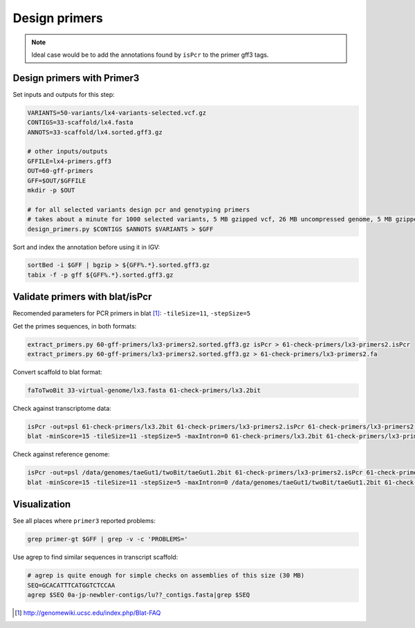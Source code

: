 Design primers
==============
.. note::
    
    Ideal case would be to add the annotations found by ``isPcr`` to the primer gff3 tags.

Design primers with Primer3
---------------------------
Set inputs and outputs for this step:

.. code-block:: bash

    VARIANTS=50-variants/lx4-variants-selected.vcf.gz
    CONTIGS=33-scaffold/lx4.fasta
    ANNOTS=33-scaffold/lx4.sorted.gff3.gz 

    # other inputs/outputs
    GFFILE=lx4-primers.gff3
    OUT=60-gff-primers
    GFF=$OUT/$GFFILE
    mkdir -p $OUT

    # for all selected variants design pcr and genotyping primers
    # takes about a minute for 1000 selected variants, 5 MB gzipped vcf, 26 MB uncompressed genome, 5 MB gzipped gff
    design_primers.py $CONTIGS $ANNOTS $VARIANTS > $GFF

Sort and index the annotation before using it in IGV:

.. code-block:: bash

    sortBed -i $GFF | bgzip > ${GFF%.*}.sorted.gff3.gz
    tabix -f -p gff ${GFF%.*}.sorted.gff3.gz

Validate primers with blat/isPcr
--------------------------------

Recomended parameters for PCR primers in blat [#]_: ``-tileSize=11``, ``-stepSize=5``

Get the primes sequences, in both formats:

.. code-block:: bash

    extract_primers.py 60-gff-primers/lx3-primers2.sorted.gff3.gz isPcr > 61-check-primers/lx3-primers2.isPcr
    extract_primers.py 60-gff-primers/lx3-primers2.sorted.gff3.gz > 61-check-primers/lx3-primers2.fa

Convert scaffold to blat format:

.. code-block:: bash
    
    faToTwoBit 33-virtual-genome/lx3.fasta 61-check-primers/lx3.2bit

Check against transcriptome data:

.. code-block:: bash

    isPcr -out=psl 61-check-primers/lx3.2bit 61-check-primers/lx3-primers2.isPcr 61-check-primers/lx3-primers2.isPcr.lx3.psl
    blat -minScore=15 -tileSize=11 -stepSize=5 -maxIntron=0 61-check-primers/lx3.2bit 61-check-primers/lx3-primers2.fa 61-check-primers/lx3-primers2.lx3.psl

Check against reference genome:

.. code-block:: bash

    isPcr -out=psl /data/genomes/taeGut1/twoBit/taeGut1.2bit 61-check-primers/lx3-primers2.isPcr 61-check-primers/lx3-primers2.isPcr.taeGut1.psl
    blat -minScore=15 -tileSize=11 -stepSize=5 -maxIntron=0 /data/genomes/taeGut1/twoBit/taeGut1.2bit 61-check-primers/lx3-primers2.fa 61-check-primers/lx3-primers2.taeGut1.psl

Visualization
-------------
See all places where ``primer3`` reported problems:

.. code-block:: bash

    grep primer-gt $GFF | grep -v -c 'PROBLEMS='

Use agrep to find similar sequences in transcript scaffold:

.. code-block:: bash

    # agrep is quite enough for simple checks on assemblies of this size (30 MB)
    SEQ=GCACATTTCATGGTCTCCAA
    agrep $SEQ 0a-jp-newbler-contigs/lu??_contigs.fasta|grep $SEQ

.. [#] http://genomewiki.ucsc.edu/index.php/Blat-FAQ